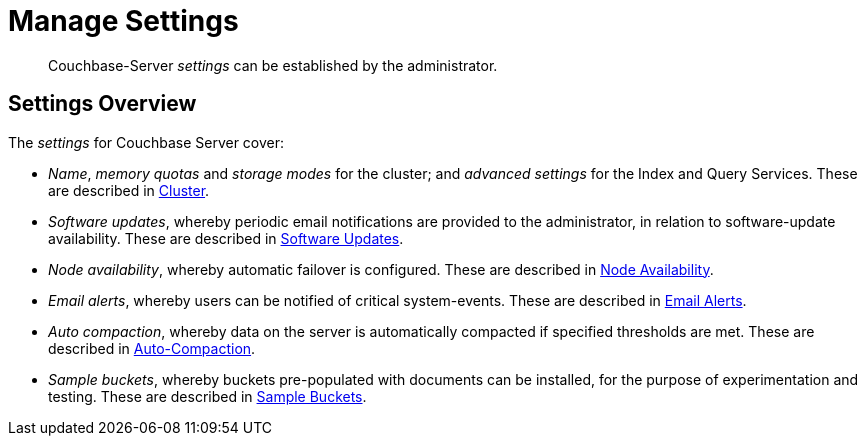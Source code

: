 = Manage Settings

[abstract]
Couchbase-Server _settings_ can be established by the administrator.

[#couchbase-server-settings-overview]
== Settings Overview

The _settings_ for Couchbase Server cover:

* _Name_, _memory quotas_ and _storage modes_ for the cluster; and _advanced settings_ for the Index and Query Services.
These are described in xref:manage:manage-settings/cluster-settings.adoc[Cluster].

* _Software updates_, whereby periodic email notifications are provided to the administrator, in relation to software-update availability.
These are described in xref:manage:manage-settings/update-notification.adoc[Software Updates].

* _Node availability_, whereby automatic failover is configured.
These are described in xref:manage:manage-settings/change-failover-settings.adoc[Node Availability].

* _Email alerts_, whereby users can be notified of critical system-events.
These are described in xref:manage:manage-settings/configure-alerts.adoc[Email Alerts].

* _Auto compaction_, whereby data on the server is automatically compacted if specified thresholds are met.
These are described in xref:manage:manage-settings/configure-compact-settings.adoc[Auto-Compaction].

* _Sample buckets_, whereby buckets pre-populated with documents can be installed, for the purpose of experimentation and testing.
These are described in xref:manage:manage-settings/install-sample-buckets.adoc[Sample Buckets].
